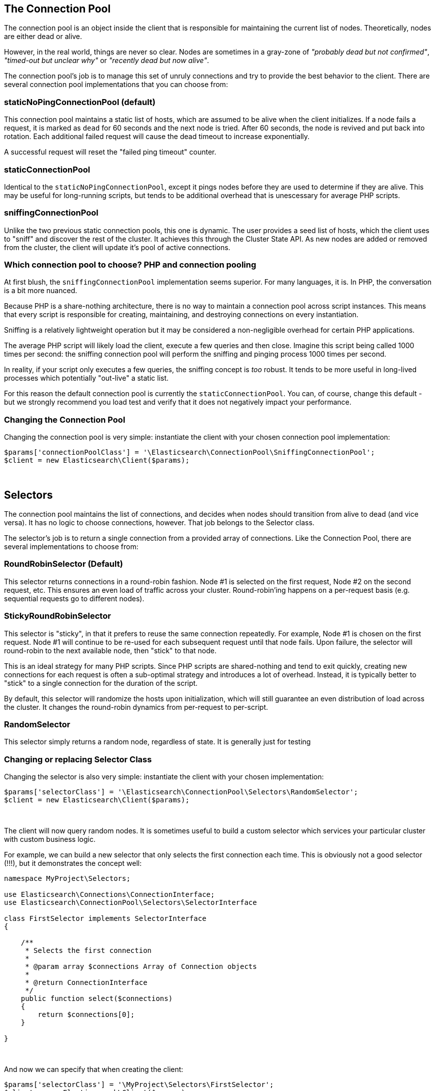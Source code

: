 
== The Connection Pool

The connection pool is an object inside the client that is responsible for maintaining the current list of nodes.  Theoretically, nodes are either dead or alive.

However, in the real world, things are never so clear.  Nodes are sometimes in a gray-zone of _"probably dead but not confirmed"_, _"timed-out but unclear why"_ or _"recently dead but now alive"_.

The connection pool's job is to manage this set of unruly connections and try to provide the best behavior to the client.  There are several
connection pool implementations that you can choose from:

=== staticNoPingConnectionPool (default)

This connection pool maintains a static list of hosts, which are assumed to be alive when the client initializes.  If
a node fails a request, it is marked as `dead` for 60 seconds and the next node is tried.  After 60 seconds, the node
is revived and put back into rotation.  Each additional failed request will cause the dead timeout to increase exponentially.

A successful request will reset the "failed ping timeout" counter.

=== staticConnectionPool

Identical to the `staticNoPingConnectionPool`, except it pings nodes before they are used to determine if they are alive.
This may be useful for long-running scripts, but tends to be additional overhead that is unescessary for average PHP scripts.

=== sniffingConnectionPool

Unlike the two previous static connection pools, this one is dynamic.  The user provides a seed list of hosts, which the
client uses to "sniff" and discover the rest of the cluster.  It achieves this through the Cluster State API.  As new
nodes are added or removed from the cluster, the client will update it's pool of active connections.

=== Which connection pool to choose? PHP and connection pooling

At first blush, the `sniffingConnectionPool` implementation seems superior.  For many languages, it is.  In PHP, the conversation is a bit more nuanced.

Because PHP is a share-nothing architecture, there is no way to maintain a connection pool across script instances.  This means that every script is responsible for creating, maintaining, and destroying connections on every instantiation.

Sniffing is a relatively lightweight operation but it may be considered a non-negligible overhead for certain PHP applications.

The average PHP script will likely load the client, execute a few queries and then close.  Imagine this script being called 1000 times per second: the sniffing connection pool will perform the sniffing and pinging process 1000 times per second.

In reality, if your script only executes a few queries, the sniffing concept is _too_ robust.  It tends to be more useful in long-lived processes which potentially "out-live" a static list.

For this reason the default connection pool is currently the `staticConnectionPool`.  You can, of course, change this default - but we strongly recommend you load test and verify that it does not negatively impact your performance.

=== Changing the Connection Pool

Changing the connection pool is very simple: instantiate the client with your chosen connection pool implementation:

[source,php]
----
$params['connectionPoolClass'] = '\Elasticsearch\ConnectionPool\SniffingConnectionPool';
$client = new Elasticsearch\Client($params);
----
{zwsp} +

== Selectors

The connection pool maintains the list of connections, and decides when nodes should transition from alive to dead (and
vice versa).  It has no logic to choose connections, however.  That job belongs to the Selector class.

The selector's job is to return a single connection from a provided array of connections.  Like the Connection Pool, there
  are several implementations to choose from:

=== RoundRobinSelector (Default)

This selector returns connections in a round-robin fashion.  Node #1 is selected on the first request, Node #2 on
the second request, etc.  This ensures an even load of traffic across your cluster.  Round-robin'ing happens on a
per-request basis (e.g. sequential requests go to different nodes).

=== StickyRoundRobinSelector

This selector is "sticky", in that it prefers to reuse the same connection repeatedly.  For example, Node #1 is chosen
on the first request.  Node #1 will continue to be re-used for each subsequent request until that node fails.  Upon failure,
the selector will round-robin to the next available node, then "stick" to that node.

This is an ideal strategy for many PHP scripts.  Since PHP scripts are shared-nothing and tend to exit quickly, creating
new connections for each request is often a sub-optimal strategy and introduces a lot of overhead.  Instead, it is typically
better to "stick" to a single connection for the duration of the script.

By default, this selector will randomize the hosts upon initialization, which will still guarantee an even distribution
of load across the cluster.  It changes the round-robin dynamics from per-request to per-script.

=== RandomSelector

This selector simply returns a random node, regardless of state.  It is generally just for testing

=== Changing or replacing Selector Class

Changing the selector is also very simple: instantiate the client with your chosen implementation:

[source,php]
----
$params['selectorClass'] = '\Elasticsearch\ConnectionPool\Selectors\RandomSelector';
$client = new Elasticsearch\Client($params);
----
{zwsp} +

The client will now query random nodes.  It is sometimes useful to build a custom selector which services your particular
cluster with custom business logic.

For example, we can build a new selector that only selects the first connection each time. This is obviously not a good
selector (!!!), but it demonstrates the concept well:

[source,php]
----
namespace MyProject\Selectors;

use Elasticsearch\Connections\ConnectionInterface;
use Elasticsearch\ConnectionPool\Selectors\SelectorInterface

class FirstSelector implements SelectorInterface
{

    /**
     * Selects the first connection
     *
     * @param array $connections Array of Connection objects
     *
     * @return ConnectionInterface
     */
    public function select($connections)
    {
        return $connections[0];
    }

}
----
{zwsp} +

And now we can specify that when creating the client:

[source,php]
----
$params['selectorClass'] = '\MyProject\Selectors\FirstSelector';
$client = new Elasticsearch\Client($params);
----
{zwsp} +
